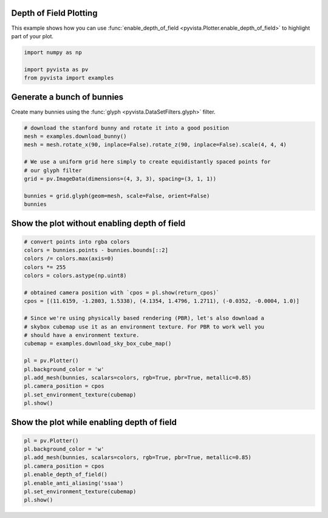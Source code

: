 
.. DO NOT EDIT.
.. THIS FILE WAS AUTOMATICALLY GENERATED BY SPHINX-GALLERY.
.. TO MAKE CHANGES, EDIT THE SOURCE PYTHON FILE:
.. "examples/02-plot/depth_of_field.py"
.. LINE NUMBERS ARE GIVEN BELOW.

.. only:: html

    .. note::
        :class: sphx-glr-download-link-note

        :ref:`Go to the end <sphx_glr_download_examples_02-plot_depth_of_field.py>`
        to download the full example code

.. rst-class:: sphx-glr-example-title

.. _sphx_glr_examples_02-plot_depth_of_field.py:


.. _depth_of_field_example:

Depth of Field Plotting
~~~~~~~~~~~~~~~~~~~~~~~

This example shows how you can use :func:`enable_depth_of_field
<pyvista.Plotter.enable_depth_of_field>` to highlight part of your plot.

.. GENERATED FROM PYTHON SOURCE LINES 11-18

.. code-block:: default



    import numpy as np

    import pyvista as pv
    from pyvista import examples








.. GENERATED FROM PYTHON SOURCE LINES 23-27

Generate a bunch of bunnies
~~~~~~~~~~~~~~~~~~~~~~~~~~~
Create many bunnies using the :func:`glyph <pyvista.DataSetFilters.glyph>`
filter.

.. GENERATED FROM PYTHON SOURCE LINES 27-40

.. code-block:: default


    # download the stanford bunny and rotate it into a good position
    mesh = examples.download_bunny()
    mesh = mesh.rotate_x(90, inplace=False).rotate_z(90, inplace=False).scale(4, 4, 4)

    # We use a uniform grid here simply to create equidistantly spaced points for
    # our glyph filter
    grid = pv.ImageData(dimensions=(4, 3, 3), spacing=(3, 1, 1))

    bunnies = grid.glyph(geom=mesh, scale=False, orient=False)
    bunnies







.. raw:: html

    <div class="output_subarea output_html rendered_html output_result">

    <table style='width: 100%;'>
    <tr><th>PolyData</th><th>Information</th></tr>
    <tr><td>N Cells</td><td>2500236</td></tr>
    <tr><td>N Points</td><td>1294092</td></tr>
    <tr><td>N Strips</td><td>0</td></tr>
    <tr><td>X Bounds</td><td>-2.475e-01, 9.235e+00</td></tr>
    <tr><td>Y Bounds</td><td>-3.788e-01, 2.244e+00</td></tr>
    <tr><td>Z Bounds</td><td>1.319e-01, 2.749e+00</td></tr>
    <tr><td>N Arrays</td><td>0</td></tr>
    </table>


    </div>
    <br />
    <br />

.. GENERATED FROM PYTHON SOURCE LINES 41-43

Show the plot without enabling depth of field
~~~~~~~~~~~~~~~~~~~~~~~~~~~~~~~~~~~~~~~~~~~~~

.. GENERATED FROM PYTHON SOURCE LINES 43-66

.. code-block:: default


    # convert points into rgba colors
    colors = bunnies.points - bunnies.bounds[::2]
    colors /= colors.max(axis=0)
    colors *= 255
    colors = colors.astype(np.uint8)

    # obtained camera position with `cpos = pl.show(return_cpos)`
    cpos = [(11.6159, -1.2803, 1.5338), (4.1354, 1.4796, 1.2711), (-0.0352, -0.0004, 1.0)]

    # Since we're using physically based rendering (PBR), let's also download a
    # skybox cubemap use it as an environment texture. For PBR to work well you
    # should have a environment texture.
    cubemap = examples.download_sky_box_cube_map()

    pl = pv.Plotter()
    pl.background_color = 'w'
    pl.add_mesh(bunnies, scalars=colors, rgb=True, pbr=True, metallic=0.85)
    pl.camera_position = cpos
    pl.set_environment_texture(cubemap)
    pl.show()









.. tab-set::



   .. tab-item:: Static Scene



            
     .. image-sg:: /examples/02-plot/images/sphx_glr_depth_of_field_001.png
        :alt: depth of field
        :srcset: /examples/02-plot/images/sphx_glr_depth_of_field_001.png
        :class: sphx-glr-single-img
     


   .. tab-item:: Interactive Scene



       .. offlineviewer:: /home/runner/work/pyvista-doc-translations/pyvista-doc-translations/pyvista/doc/source/examples/02-plot/images/sphx_glr_depth_of_field_001.vtksz






.. GENERATED FROM PYTHON SOURCE LINES 67-69

Show the plot while enabling depth of field
~~~~~~~~~~~~~~~~~~~~~~~~~~~~~~~~~~~~~~~~~~~

.. GENERATED FROM PYTHON SOURCE LINES 69-78

.. code-block:: default


    pl = pv.Plotter()
    pl.background_color = 'w'
    pl.add_mesh(bunnies, scalars=colors, rgb=True, pbr=True, metallic=0.85)
    pl.camera_position = cpos
    pl.enable_depth_of_field()
    pl.enable_anti_aliasing('ssaa')
    pl.set_environment_texture(cubemap)
    pl.show()







.. tab-set::



   .. tab-item:: Static Scene



            
     .. image-sg:: /examples/02-plot/images/sphx_glr_depth_of_field_002.png
        :alt: depth of field
        :srcset: /examples/02-plot/images/sphx_glr_depth_of_field_002.png
        :class: sphx-glr-single-img
     


   .. tab-item:: Interactive Scene



       .. offlineviewer:: /home/runner/work/pyvista-doc-translations/pyvista-doc-translations/pyvista/doc/source/examples/02-plot/images/sphx_glr_depth_of_field_002.vtksz







.. rst-class:: sphx-glr-timing

   **Total running time of the script:** (1 minutes 11.088 seconds)


.. _sphx_glr_download_examples_02-plot_depth_of_field.py:

.. only:: html

  .. container:: sphx-glr-footer sphx-glr-footer-example




    .. container:: sphx-glr-download sphx-glr-download-python

      :download:`Download Python source code: depth_of_field.py <depth_of_field.py>`

    .. container:: sphx-glr-download sphx-glr-download-jupyter

      :download:`Download Jupyter notebook: depth_of_field.ipynb <depth_of_field.ipynb>`


.. only:: html

 .. rst-class:: sphx-glr-signature

    `Gallery generated by Sphinx-Gallery <https://sphinx-gallery.github.io>`_
